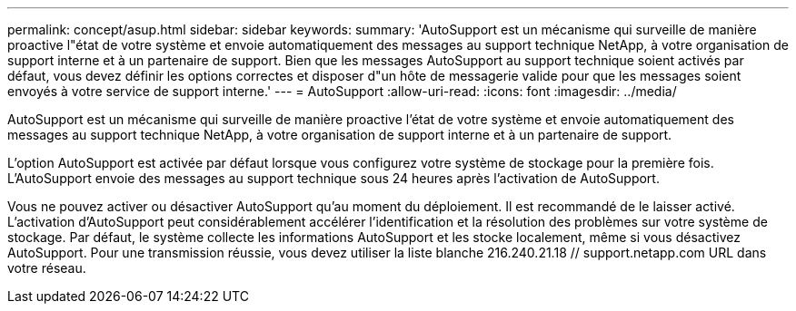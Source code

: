 ---
permalink: concept/asup.html 
sidebar: sidebar 
keywords:  
summary: 'AutoSupport est un mécanisme qui surveille de manière proactive l"état de votre système et envoie automatiquement des messages au support technique NetApp, à votre organisation de support interne et à un partenaire de support. Bien que les messages AutoSupport au support technique soient activés par défaut, vous devez définir les options correctes et disposer d"un hôte de messagerie valide pour que les messages soient envoyés à votre service de support interne.' 
---
= AutoSupport
:allow-uri-read: 
:icons: font
:imagesdir: ../media/


[role="lead"]
AutoSupport est un mécanisme qui surveille de manière proactive l'état de votre système et envoie automatiquement des messages au support technique NetApp, à votre organisation de support interne et à un partenaire de support.

L'option AutoSupport est activée par défaut lorsque vous configurez votre système de stockage pour la première fois. L'AutoSupport envoie des messages au support technique sous 24 heures après l'activation de AutoSupport.

Vous ne pouvez activer ou désactiver AutoSupport qu'au moment du déploiement. Il est recommandé de le laisser activé. L'activation d'AutoSupport peut considérablement accélérer l'identification et la résolution des problèmes sur votre système de stockage. Par défaut, le système collecte les informations AutoSupport et les stocke localement, même si vous désactivez AutoSupport.
Pour une transmission réussie, vous devez utiliser la liste blanche 216.240.21.18 // support.netapp.com URL dans votre réseau.
